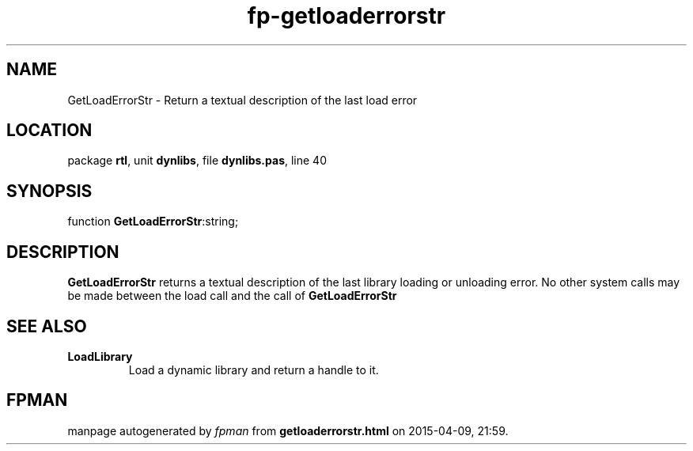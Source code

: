 .\" file autogenerated by fpman
.TH "fp-getloaderrorstr" 3 "2014-03-14" "fpman" "Free Pascal Programmer's Manual"
.SH NAME
GetLoadErrorStr - Return a textual description of the last load error
.SH LOCATION
package \fBrtl\fR, unit \fBdynlibs\fR, file \fBdynlibs.pas\fR, line 40
.SH SYNOPSIS
function \fBGetLoadErrorStr\fR:string;
.SH DESCRIPTION
\fBGetLoadErrorStr\fR returns a textual description of the last library loading or unloading error. No other system calls may be made between the load call and the call of \fBGetLoadErrorStr\fR 


.SH SEE ALSO
.TP
.B LoadLibrary
Load a dynamic library and return a handle to it.

.SH FPMAN
manpage autogenerated by \fIfpman\fR from \fBgetloaderrorstr.html\fR on 2015-04-09, 21:59.

